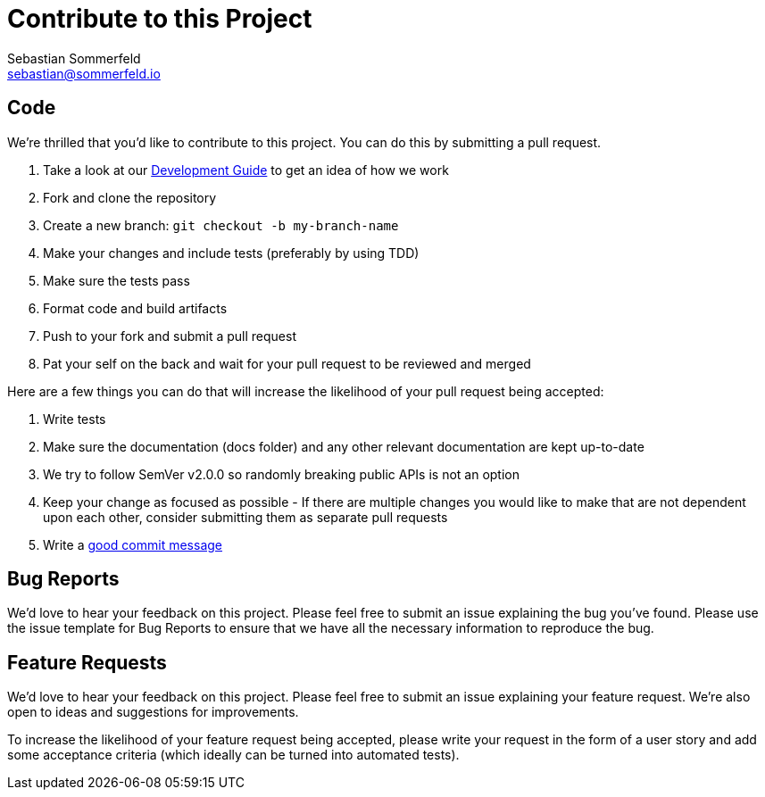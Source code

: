 = Contribute to this Project
Sebastian Sommerfeld <sebastian@sommerfeld.io>

== Code
We're thrilled that you'd like to contribute to this project. You can do this by submitting a pull request.

. Take a look at our link:https://github.com/sommerfeld-io/source2adoc/blob/main/docs/modules/ROOT/pages/development-guide.adoc[Development Guide] to get an idea of how we work
. Fork and clone the repository
. Create a new branch: `git checkout -b my-branch-name`
. Make your changes and include tests (preferably by using TDD)
. Make sure the tests pass
. Format code and build artifacts
. Push to your fork and submit a pull request
. Pat your self on the back and wait for your pull request to be reviewed and merged

Here are a few things you can do that will increase the likelihood of your pull request being accepted:

. Write tests
. Make sure the documentation (docs folder) and any other relevant documentation are kept up-to-date
. We try to follow SemVer v2.0.0 so randomly breaking public APIs is not an option
. Keep your change as focused as possible - If there are multiple changes you would like to make that are not dependent upon each other, consider submitting them as separate pull requests
. Write a link:https://tbaggery.com/2008/04/19/a-note-about-git-commit-messages.html[good commit message]

== Bug Reports
We'd love to hear your feedback on this project. Please feel free to submit an issue explaining the bug you've found. Please use the issue template for Bug Reports to ensure that we have all the necessary information to reproduce the bug.

== Feature Requests
We'd love to hear your feedback on this project. Please feel free to submit an issue explaining your feature request. We're also open to ideas and suggestions for improvements.

To increase the likelihood of your feature request being accepted, please write your request in the form of a user story and add some acceptance criteria (which ideally can be turned into automated tests).

// +---------------------------------------------------+
// |                                                   |
// |        DO NOT EDIT DIRECTLY !!!!!                 |
// |                                                   |
// |        File is auto-generated by pipeline.        |
// |        Contents are based on Antora docs.         |
// |                                                   |
// +---------------------------------------------------+
